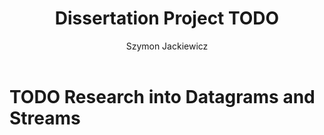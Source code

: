#+TITLE: Dissertation Project TODO
#+AUTHOR: Szymon Jackiewicz
#+EMAIL: szy.jackiewicz@gmail.com
#+OPTIONS: toc:nil num:nil

* TODO Research into Datagrams and Streams
